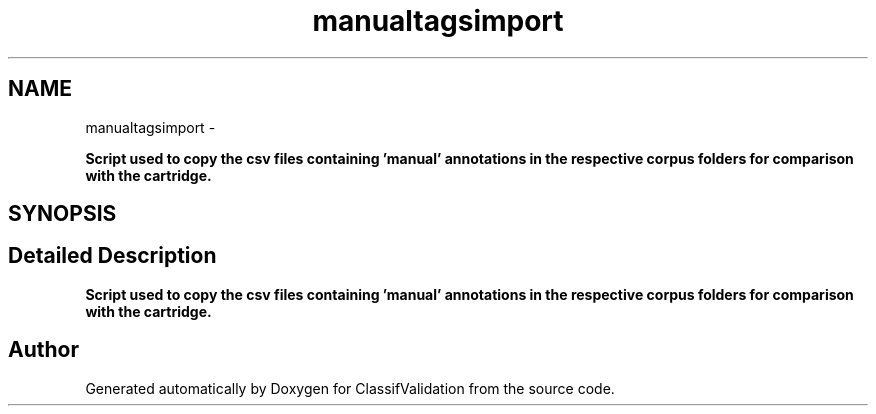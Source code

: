 .TH "manualtagsimport" 3 "Fri Dec 5 2014" "ClassifValidation" \" -*- nroff -*-
.ad l
.nh
.SH NAME
manualtagsimport \- 
.PP
\fBScript used to copy the csv files containing 'manual' annotations in the respective corpus folders for comparison with the cartridge\&.\fP  

.SH SYNOPSIS
.br
.PP
.SH "Detailed Description"
.PP 
\fBScript used to copy the csv files containing 'manual' annotations in the respective corpus folders for comparison with the cartridge\&.\fP 
.SH "Author"
.PP 
Generated automatically by Doxygen for ClassifValidation from the source code\&.
